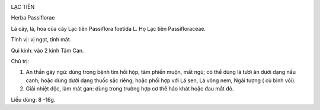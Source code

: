 |image0|

LẠC TIÊN

Herba Passiflorae

Là cây, lá, hoa của cây Lạc tiên Passiflora foetida L. Họ Lạc tiên
Passifloraceae.

Tính vị: vị ngọt, tính mát.

Qui kinh: vào 2 kinh Tâm Can.

Chủ trị:

#. An thần gây ngủ: dùng trong bệnh tim hồi hộp, tâm phiền muộn, mất
   ngủ; có thể dùng lá tươi ăn dưới dạng nấu canh; hoặc dùng dưới dạng
   thuốc sắc riêng; hoặc phối hợp với Lá sen, Lá vông nem, Ngãi tượng (
   củ bình vôi).
#. Giải nhiệt độc, làm mát gan: dùng trong trường hợp cơ thể háo khát
   hoặc đau mắt đỏ.

Liều dùng: 8 -16g.

.. |image0| image:: LACTIEN.JPG
   :width: 50px
   :height: 50px
   :target: LACTIEN_.htm
